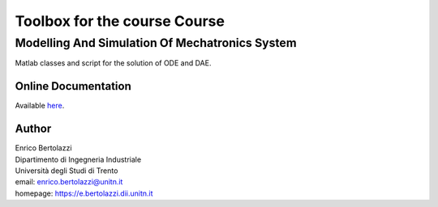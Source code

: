 Toolbox for the course Course
=============================

Modelling And Simulation Of Mechatronics System
-----------------------------------------------

Matlab classes and script for the solution of ODE and DAE.

Online Documentation
~~~~~~~~~~~~~~~~~~~~

Available `here <https://ebertolazzi.github.io/course-ModellingAndSimulationOfMechatronicsSystem](https://ebertolazzi.github.io/course-ModellingAndSimulationOfMechatronicsSystem>`__.

Author
~~~~~~

| Enrico Bertolazzi
| Dipartimento di Ingegneria Industriale
| Università degli Studi di Trento
| email: enrico.bertolazzi@unitn.it
| homepage: https://e.bertolazzi.dii.unitn.it
